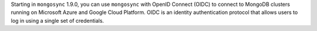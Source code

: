 Starting in ``mongosync`` 1.9.0, you can use ``mongosync`` with OpenID
Connect (OIDC) to connect to MongoDB clusters running on Microsoft Azure
and Google Cloud Platform. OIDC is an identity authentication protocol
that allows users to log in using a single set of credentials.
